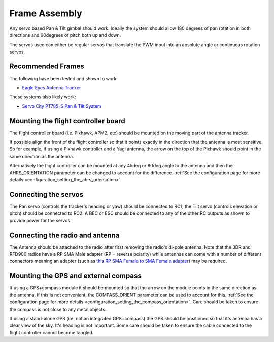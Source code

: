 .. _frame-assembly:

==============
Frame Assembly
==============

Any servo based Pan & Tilt gimbal should work.  Ideally the system
should allow 180 degrees of pan rotation in both directions and
90degrees of pitch both up and down.

The servos used can either be regular servos that translate the PWM
input into an absolute angle or continuous rotation servos.

Recommended Frames
==================

The following have been tested and shown to work:

-  `Eagle Eyes Antenna Tracker <http://www.readymaderc.com/store/index.php?main_page=product_info&cPath=11_27&products_id=96>`__

These systems also likely work:

-  `Servo City PT785-S Pan & Tilt System <http://www.servocity.com/html/pt785-s_pan___tilt_system.html#.U_BL3I8c038>`__

Mounting the flight controller board
====================================

.. image:: ../images/AntennaTracker_Mounting.jpg
    :target: ../_images/AntennaTracker_Mounting.jpg

The flight controller board (i.e. Pixhawk, APM2, etc) should be mounted
on the moving part of the antenna tracker.

If possible align the front of the flight controller so that it points
exactly in the direction that the antenna is most sensitive.  So for
example, if using a Pixhawk controller and a Yagi antenna, the arrow on
the top of the Pixhawk should point in the same direction as the
antenna.

Alternatively the flight controller can be mounted at any 45deg or 90deg
angle to the antenna and then the AHRS_ORIENTATION parameter can be
changed to account for the difference.  :ref:`See the configuration page for more details <configuration_setting_the_ahrs_orientation>`.

Connecting the servos
=====================

.. image:: ../images/AntennaTracker_ServoBecConnection.jpg
    :target: ../_images/AntennaTracker_ServoBecConnection.jpg

The Pan servo (controls the tracker's heading or yaw) should be
connected to RC1, the Tilt servo (controls elevation or pitch) should be
connected to RC2. A BEC or ESC should be connected to any of the other
RC outputs as shown to provide power for the servos.

Connecting the radio and antenna
================================

.. image:: ../images/AntennaTracker_Radio.jpg
    :target: ../_images/AntennaTracker_Radio.jpg

The Antenna should be attached to the radio after first removing the
radio's di-pole antenna.  Note that the 3DR and RFD900 radios have a RP
SMA Male adapter (RP = reverse polarity) while antennas can come with a
number of different connectors meaning an adapter (such as `this RP SMA Female to SMA Female adapter <http://www.readymaderc.com/store/index.php?main_page=product_info&cPath=11_45_58&products_id=432>`__)
may be required.

Mounting the GPS and external compass
=====================================

If using a GPS+compass module it should be mounted so that the arrow on
the module points in the same direction as the antenna. If this is not
convenient, the COMPASS_ORIENT parameter can be used to account for
this. :ref:`See the configuration page for more details <configuration_setting_the_compass_orientation>`.  Care
should be taken to ensure the compass is not close to any metal objects.

If using a stand-alone GPS (i.e. not an integrated GPS+compass) the GPS
should be positioned so that it's antenna has a clear view of the sky.
It's heading is not important. Some care should be taken to ensure the
cable connected to the flight controller cannot become tangled.
